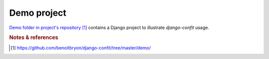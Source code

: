 ############
Demo project
############

`Demo folder in project's repository`_ contains a Django project to illustrate
`django-confit` usage.


.. rubric:: Notes & references

.. target-notes::

.. _`demo folder in project's repository`:
   https://github.com/benoitbryon/django-confit/tree/master/demo/
